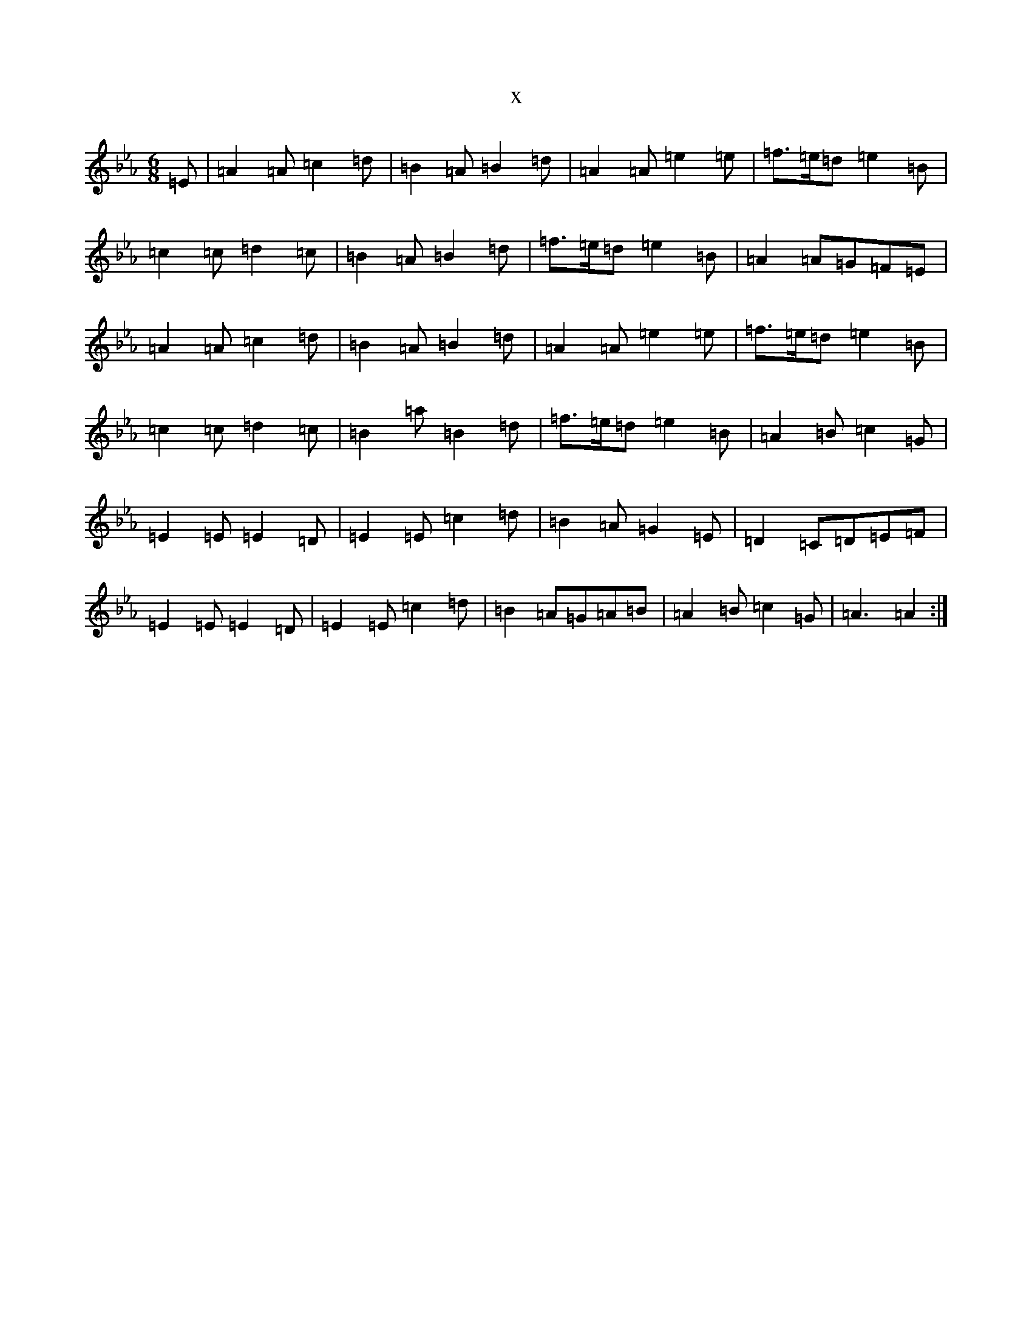 X:18640
T:x
L:1/8
M:6/8
K: C minor
=E|=A2=A=c2=d|=B2=A=B2=d|=A2=A=e2=e|=f>=e=d=e2=B|=c2=c=d2=c|=B2=A=B2=d|=f>=e=d=e2=B|=A2=A=G=F=E|=A2=A=c2=d|=B2=A=B2=d|=A2=A=e2=e|=f>=e=d=e2=B|=c2=c=d2=c|=B2=a=B2=d|=f>=e=d=e2=B|=A2=B=c2=G|=E2=E=E2=D|=E2=E=c2=d|=B2=A=G2=E|=D2=C=D=E=F|=E2=E=E2=D|=E2=E=c2=d|=B2=A=G=A=B|=A2=B=c2=G|=A3=A2:|